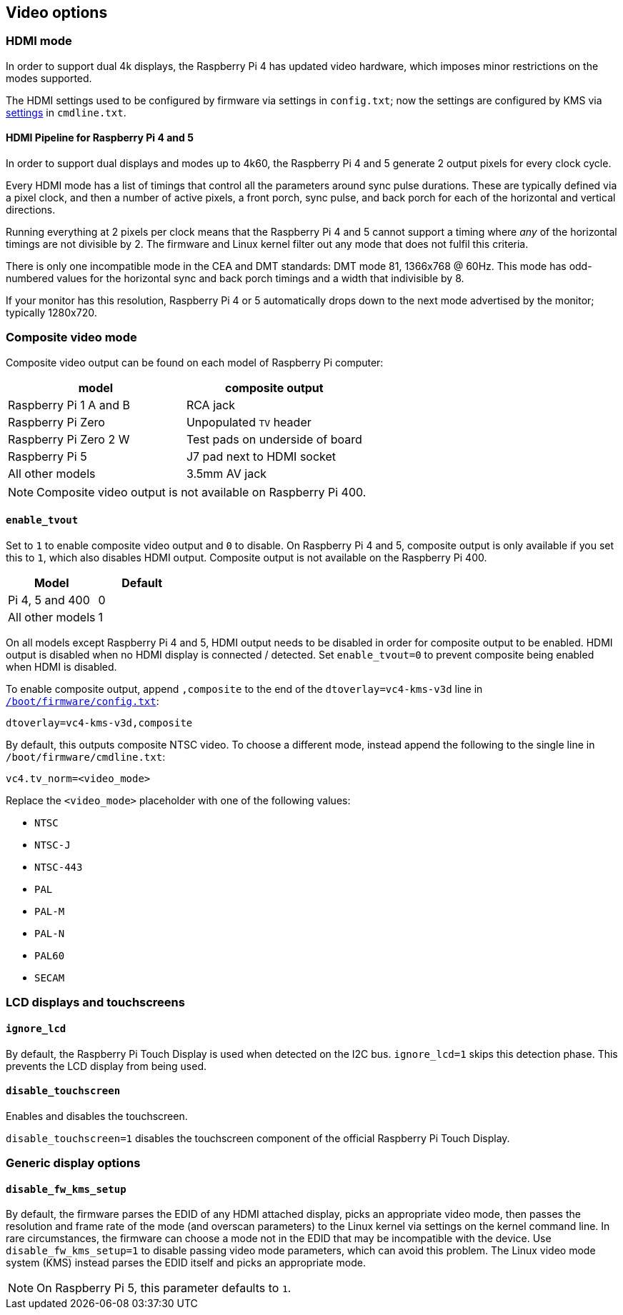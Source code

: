 == Video options

=== HDMI mode

In order to support dual 4k displays, the Raspberry Pi 4 has updated video hardware, which imposes minor restrictions on the modes supported.

The HDMI settings used to be configured by firmware via settings in `config.txt`; now the settings are configured by KMS via xref:configuration.adoc#hdmi-configuration[settings] in `cmdline.txt`.

==== HDMI Pipeline for Raspberry Pi 4 and 5

In order to support dual displays and modes up to 4k60, the Raspberry Pi 4 and 5 generate 2 output pixels for every clock cycle.

Every HDMI mode has a list of timings that control all the parameters around sync pulse durations. These are typically defined via a pixel clock, and then a number of active pixels, a front porch, sync pulse, and back porch for each of the horizontal and vertical directions.

Running everything at 2 pixels per clock means that the Raspberry Pi 4 and 5 cannot support a timing where _any_ of the horizontal timings are not divisible by 2. The firmware and Linux kernel filter out any mode that does not fulfil this criteria.

There is only one incompatible mode in the CEA and DMT standards: DMT mode 81, 1366x768 @ 60Hz. This mode has odd-numbered values for the horizontal sync and back porch timings and a width that indivisible by 8.

If your monitor has this resolution, Raspberry Pi 4 or 5 automatically drops down to the next mode advertised by the monitor; typically 1280x720.

=== Composite video mode

Composite video output can be found on each model of Raspberry Pi computer:

|===
| model | composite output

| Raspberry Pi 1 A and B
| RCA jack

| Raspberry Pi Zero
| Unpopulated `TV` header

| Raspberry Pi Zero 2 W 
| Test pads on underside of board

| Raspberry Pi 5
| J7 pad next to HDMI socket

| All other models
| 3.5mm AV jack
|===

NOTE: Composite video output is not available on Raspberry Pi 400.

==== `enable_tvout`

Set to `1` to enable composite video output and `0` to disable. On Raspberry Pi 4 and 5, composite output is only available if you set this to `1`, which also disables HDMI output. Composite output is not available on the Raspberry Pi 400.

[%header,cols="1,1"]

|===
|Model
|Default

|Pi 4, 5 and 400
|0

|All other models
|1
|===

On all models except Raspberry Pi 4 and 5, HDMI output needs to be disabled in order for composite output to be enabled. HDMI output is disabled when no HDMI display is connected / detected. Set `enable_tvout=0` to prevent composite being enabled when HDMI is disabled.

To enable composite output, append `,composite` to the end of the `dtoverlay=vc4-kms-v3d` line in xref:../computers/config_txt.adoc#what-is-config-txt[`/boot/firmware/config.txt`]:

----
dtoverlay=vc4-kms-v3d,composite
----

By default, this outputs composite NTSC video. To choose a different mode, instead append the following to the single line in `/boot/firmware/cmdline.txt`:

----
vc4.tv_norm=<video_mode>
----

Replace the `<video_mode>` placeholder with one of the following values:

* `NTSC`
* `NTSC-J`
* `NTSC-443`
* `PAL`
* `PAL-M`
* `PAL-N`
* `PAL60`
* `SECAM`

=== LCD displays and touchscreens

==== `ignore_lcd`

By default, the Raspberry Pi Touch Display is used when detected on the I2C bus. `ignore_lcd=1` skips this detection phase. This prevents the LCD display from being used.

==== `disable_touchscreen`

Enables and disables the touchscreen.

`disable_touchscreen=1` disables the touchscreen component of the official Raspberry Pi Touch Display.

=== Generic display options

==== `disable_fw_kms_setup`

By default, the firmware parses the EDID of any HDMI attached display, picks an appropriate video mode, then passes the resolution and frame rate of the mode (and overscan parameters) to the Linux kernel via settings on the kernel command line. In rare circumstances, the firmware can choose a mode not in the EDID that may be incompatible with the device. Use `disable_fw_kms_setup=1` to disable passing video mode parameters, which can avoid this problem. The Linux video mode system (KMS) instead parses the EDID itself and picks an appropriate mode.

NOTE: On Raspberry Pi 5, this parameter defaults to `1`.

